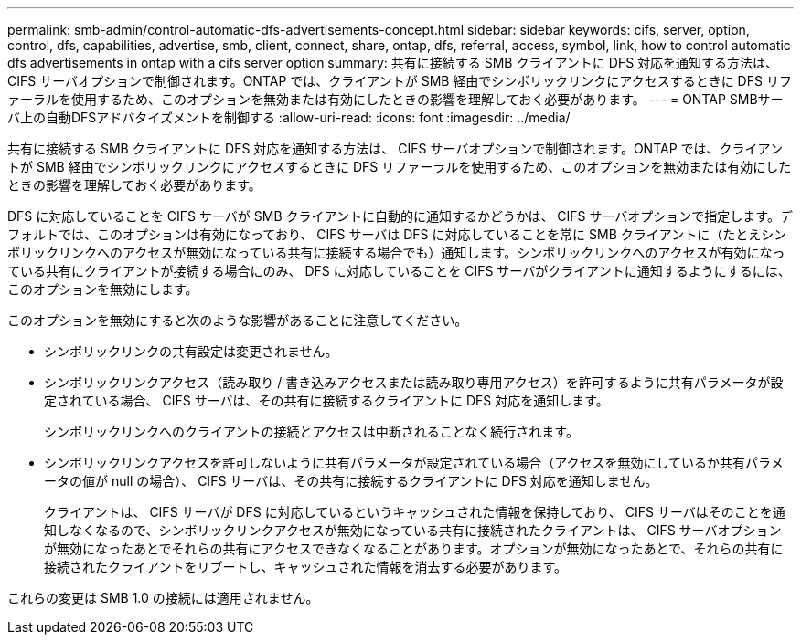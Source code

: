 ---
permalink: smb-admin/control-automatic-dfs-advertisements-concept.html 
sidebar: sidebar 
keywords: cifs, server, option, control, dfs, capabilities, advertise, smb, client, connect, share, ontap, dfs, referral, access, symbol, link, how to control automatic dfs advertisements in ontap with a cifs server option 
summary: 共有に接続する SMB クライアントに DFS 対応を通知する方法は、 CIFS サーバオプションで制御されます。ONTAP では、クライアントが SMB 経由でシンボリックリンクにアクセスするときに DFS リファーラルを使用するため、このオプションを無効または有効にしたときの影響を理解しておく必要があります。 
---
= ONTAP SMBサーバ上の自動DFSアドバタイズメントを制御する
:allow-uri-read: 
:icons: font
:imagesdir: ../media/


[role="lead"]
共有に接続する SMB クライアントに DFS 対応を通知する方法は、 CIFS サーバオプションで制御されます。ONTAP では、クライアントが SMB 経由でシンボリックリンクにアクセスするときに DFS リファーラルを使用するため、このオプションを無効または有効にしたときの影響を理解しておく必要があります。

DFS に対応していることを CIFS サーバが SMB クライアントに自動的に通知するかどうかは、 CIFS サーバオプションで指定します。デフォルトでは、このオプションは有効になっており、 CIFS サーバは DFS に対応していることを常に SMB クライアントに（たとえシンボリックリンクへのアクセスが無効になっている共有に接続する場合でも）通知します。シンボリックリンクへのアクセスが有効になっている共有にクライアントが接続する場合にのみ、 DFS に対応していることを CIFS サーバがクライアントに通知するようにするには、このオプションを無効にします。

このオプションを無効にすると次のような影響があることに注意してください。

* シンボリックリンクの共有設定は変更されません。
* シンボリックリンクアクセス（読み取り / 書き込みアクセスまたは読み取り専用アクセス）を許可するように共有パラメータが設定されている場合、 CIFS サーバは、その共有に接続するクライアントに DFS 対応を通知します。
+
シンボリックリンクへのクライアントの接続とアクセスは中断されることなく続行されます。

* シンボリックリンクアクセスを許可しないように共有パラメータが設定されている場合（アクセスを無効にしているか共有パラメータの値が null の場合）、 CIFS サーバは、その共有に接続するクライアントに DFS 対応を通知しません。
+
クライアントは、 CIFS サーバが DFS に対応しているというキャッシュされた情報を保持しており、 CIFS サーバはそのことを通知しなくなるので、シンボリックリンクアクセスが無効になっている共有に接続されたクライアントは、 CIFS サーバオプションが無効になったあとでそれらの共有にアクセスできなくなることがあります。オプションが無効になったあとで、それらの共有に接続されたクライアントをリブートし、キャッシュされた情報を消去する必要があります。



これらの変更は SMB 1.0 の接続には適用されません。
